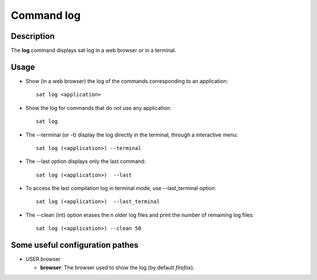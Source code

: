 

Command log
****************

Description
===========
The **log** command displays sat log in a web browser or in a terminal.

Usage
=====
* Show (in a web browser) the log of the commands corresponding to an application: ::

    sat log <application>

* Show the log for commands that do not use any application: ::

    sat log
    
* The --terminal (or -t) display the log directly in the terminal, through a interactive menu: ::

	sat log (<application>) --terminal

* The --last option displays only the last command: ::

    sat log (<application>)  --last

* To access the last compilation log in terminal mode, use --last_terminal option: ::

    sat log (<application>)  --last_terminal

* The --clean (int) option erases the n older log files and print the number of remaining log files: ::

    sat log (<application>) --clean 50



Some useful configuration pathes
=================================

* USER.browser

  * **browser**: The browser used to show the log (by default *firefox*).
